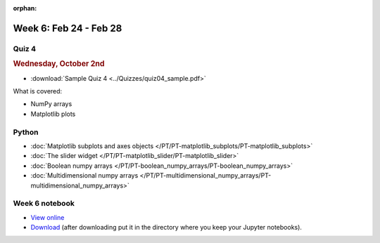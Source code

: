 :orphan:

Week 6: Feb 24 - Feb 28
=======================

Quiz 4
~~~~~~

.. rubric:: Wednesday, October 2nd

* :download:`Sample Quiz 4 <../Quizzes/quiz04_sample.pdf>`

What is covered:

* NumPy arrays
* Matplotlib plots

Python
~~~~~~

* :doc:`Matplotlib subplots and axes objects </PT/PT-matplotlib_subplots/PT-matplotlib_subplots>`
* :doc:`The slider widget </PT/PT-matplotlib_slider/PT-matplotlib_slider>`
* :doc:`Boolean numpy arrays </PT/PT-boolean_numpy_arrays/PT-boolean_numpy_arrays>`
* :doc:`Multidimensional numpy arrays </PT/PT-multidimensional_numpy_arrays/PT-multidimensional_numpy_arrays>`

.. 
    Comment

    Project 3
    ~~~~~~~~~

    * :doc:`The mayfly model </Projects/mayfly_model/mayfly_model>`


Week 6 notebook
~~~~~~~~~~~~~~~
- `View online <../_static/weekly_notebooks/week06_notebook.html>`_
- `Download <../_static/weekly_notebooks/week06_notebook.ipynb>`_ (after downloading put it in the directory where you keep your Jupyter notebooks).
